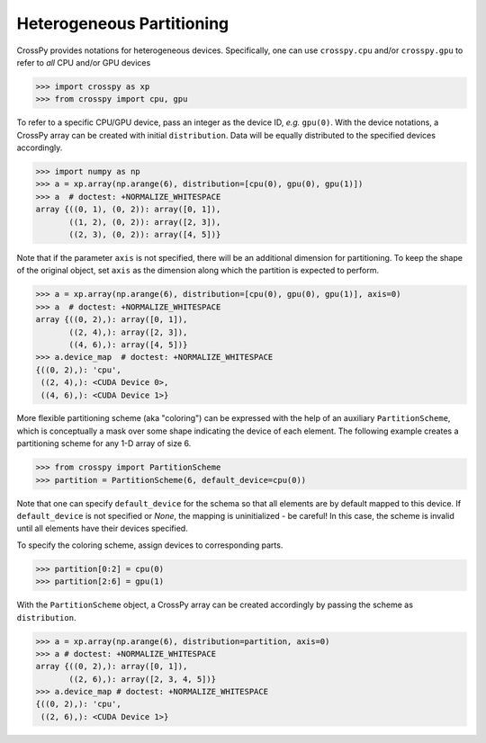 Heterogeneous Partitioning
--------------------------

CrossPy provides notations for heterogeneous devices. Specifically, one can use
``crosspy.cpu`` and/or ``crosspy.gpu`` to refer to `all` CPU and/or GPU devices

>>> import crosspy as xp
>>> from crosspy import cpu, gpu

To refer to a specific CPU/GPU device, pass an integer as the device ID, `e.g.`
``gpu(0)``. With the device notations, a CrossPy array can be created with
initial ``distribution``. Data will be equally distributed to the specified devices
accordingly.

>>> import numpy as np
>>> a = xp.array(np.arange(6), distribution=[cpu(0), gpu(0), gpu(1)])
>>> a  # doctest: +NORMALIZE_WHITESPACE
array {((0, 1), (0, 2)): array([0, 1]),
       ((1, 2), (0, 2)): array([2, 3]),
       ((2, 3), (0, 2)): array([4, 5])}

Note that if the parameter ``axis`` is not specified, there will be an additional
dimension for partitioning. To keep the shape of the original object, set ``axis``
as the dimension along which the partition is expected to perform.

>>> a = xp.array(np.arange(6), distribution=[cpu(0), gpu(0), gpu(1)], axis=0)
>>> a  # doctest: +NORMALIZE_WHITESPACE
array {((0, 2),): array([0, 1]),
       ((2, 4),): array([2, 3]),
       ((4, 6),): array([4, 5])}
>>> a.device_map  # doctest: +NORMALIZE_WHITESPACE
{((0, 2),): 'cpu',
 ((2, 4),): <CUDA Device 0>,
 ((4, 6),): <CUDA Device 1>}

More flexible partitioning scheme (aka "coloring") can be expressed with the help of an auxiliary
``PartitionScheme``, which is conceptually a mask over some shape indicating the
device of each element. The following example creates a partitioning scheme for
any 1-D array of size 6.

>>> from crosspy import PartitionScheme
>>> partition = PartitionScheme(6, default_device=cpu(0))

Note that one can specify ``default_device`` for the schema so that all elements
are by default mapped to this device. If ``default_device`` is not specified or
`None`, the mapping is uninitialized - be careful! In this case, the scheme is
invalid until all elements have their devices specified.

To specify the coloring scheme, assign devices to corresponding parts.

.. >>> partition[4] = cpu(0)

>>> partition[0:2] = cpu(0)
>>> partition[2:6] = gpu(1)

.. >>> partition[[0, 5]] = gpu(1)

With the ``PartitionScheme`` object, a CrossPy array can be created accordingly
by passing the scheme as ``distribution``.

>>> a = xp.array(np.arange(6), distribution=partition, axis=0)
>>> a # doctest: +NORMALIZE_WHITESPACE
array {((0, 2),): array([0, 1]),
       ((2, 6),): array([2, 3, 4, 5])}
>>> a.device_map # doctest: +NORMALIZE_WHITESPACE
{((0, 2),): 'cpu',
 ((2, 6),): <CUDA Device 1>}

.. 
       note::
       ``PartitionScheme`` is implemented as a simple Python dictionary
       from parts (integer indices, slices, etc.) to devices. For example, the
       scheme above could be expressed as

       :code:`{(0, 4, 5): cpu(0), slice(1, 3): gpu(0), 3: gpu(1)}`

       Python slice objects are not hashable and thus cannot be dictionary keys.